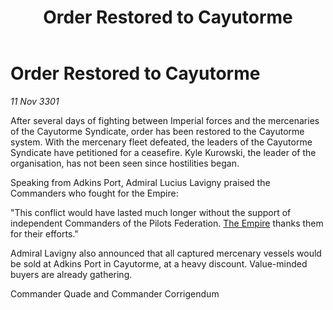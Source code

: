 :PROPERTIES:
:ID:       94cb2bed-0a38-417b-9222-4986e05ad7fb
:END:
#+title: Order Restored to Cayutorme
#+filetags: :3301:galnet:

* Order Restored to Cayutorme

/11 Nov 3301/

After several days of fighting between Imperial forces and the mercenaries of the Cayutorme Syndicate, order has been restored to the Cayutorme system. With the mercenary fleet defeated, the leaders of the Cayutorme Syndicate have petitioned for a ceasefire. Kyle Kurowski, the leader of the organisation, has not been seen since hostilities began. 

Speaking from Adkins Port, Admiral Lucius Lavigny praised the Commanders who fought for the Empire: 

"This conflict would have lasted much longer without the support of independent Commanders of the Pilots Federation. [[id:77cf2f14-105e-4041-af04-1213f3e7383c][The Empire]] thanks them for their efforts." 

Admiral Lavigny also announced that all captured mercenary vessels would be sold at Adkins Port in Cayutorme, at a heavy discount. Value-minded buyers are already gathering. 

Commander Quade and Commander Corrigendum
